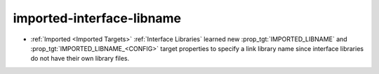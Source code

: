 imported-interface-libname
--------------------------

* :ref:`Imported <Imported Targets>` :ref:`Interface Libraries` learned new
  :prop_tgt:`IMPORTED_LIBNAME` and :prop_tgt:`IMPORTED_LIBNAME_<CONFIG>`
  target properties to specify a link library name since interface libraries
  do not have their own library files.
